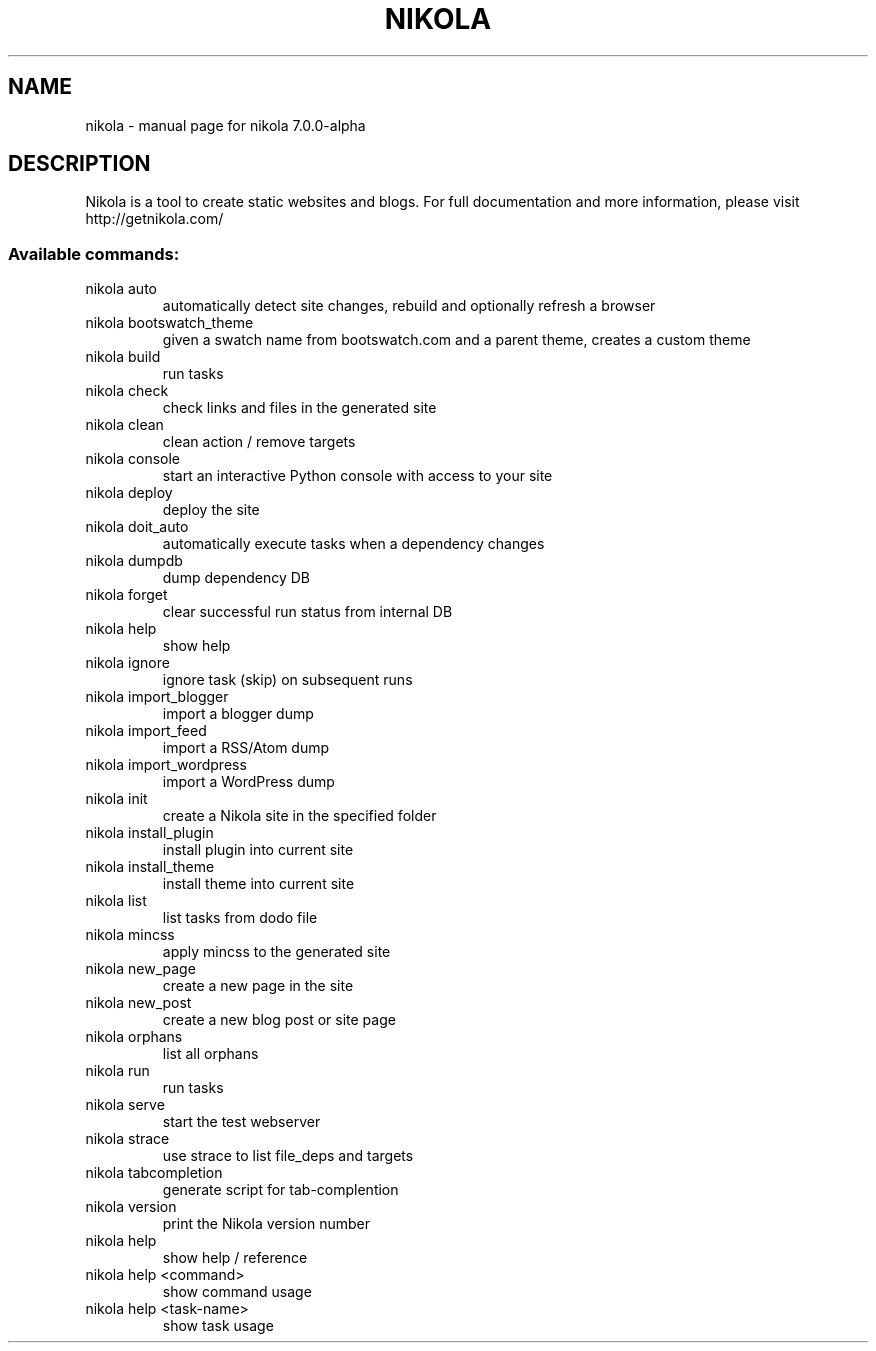.\" DO NOT MODIFY THIS FILE!  It was generated by help2man 1.44.1.
.TH NIKOLA "1" "March 2014" "nikola 7.0.0-alpha" "User Commands"
.SH NAME
nikola \- manual page for nikola 7.0.0-alpha
.SH DESCRIPTION
Nikola is a tool to create static websites and blogs. For full documentation and more information, please visit http://getnikola.com/
.SS "Available commands:"
.TP
nikola auto
automatically detect site changes, rebuild and optionally refresh a browser
.TP
nikola bootswatch_theme
given a swatch name from bootswatch.com and a parent theme, creates a custom theme
.TP
nikola build
run tasks
.TP
nikola check
check links and files in the generated site
.TP
nikola clean
clean action / remove targets
.TP
nikola console
start an interactive Python console with access to your site
.TP
nikola deploy
deploy the site
.TP
nikola doit_auto
automatically execute tasks when a dependency changes
.TP
nikola dumpdb
dump dependency DB
.TP
nikola forget
clear successful run status from internal DB
.TP
nikola help
show help
.TP
nikola ignore
ignore task (skip) on subsequent runs
.TP
nikola import_blogger
import a blogger dump
.TP
nikola import_feed
import a RSS/Atom dump
.TP
nikola import_wordpress
import a WordPress dump
.TP
nikola init
create a Nikola site in the specified folder
.TP
nikola install_plugin
install plugin into current site
.TP
nikola install_theme
install theme into current site
.TP
nikola list
list tasks from dodo file
.TP
nikola mincss
apply mincss to the generated site
.TP
nikola new_page
create a new page in the site
.TP
nikola new_post
create a new blog post or site page
.TP
nikola orphans
list all orphans
.TP
nikola run
run tasks
.TP
nikola serve
start the test webserver
.TP
nikola strace
use strace to list file_deps and targets
.TP
nikola tabcompletion
generate script for tab\-complention
.TP
nikola version
print the Nikola version number
.TP
nikola help
show help / reference
.TP
nikola help <command>
show command usage
.TP
nikola help <task\-name>
show task usage
